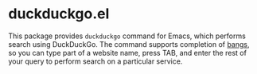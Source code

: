 * duckduckgo.el
This package provides =duckduckgo= command for Emacs, which performs search using DuckDuckGo.
The command supports completion of [[https://duckduckgo.com/bang][bangs]], so you can type part of a website name, press TAB, and enter the rest of your query to perform search on a particular service.

